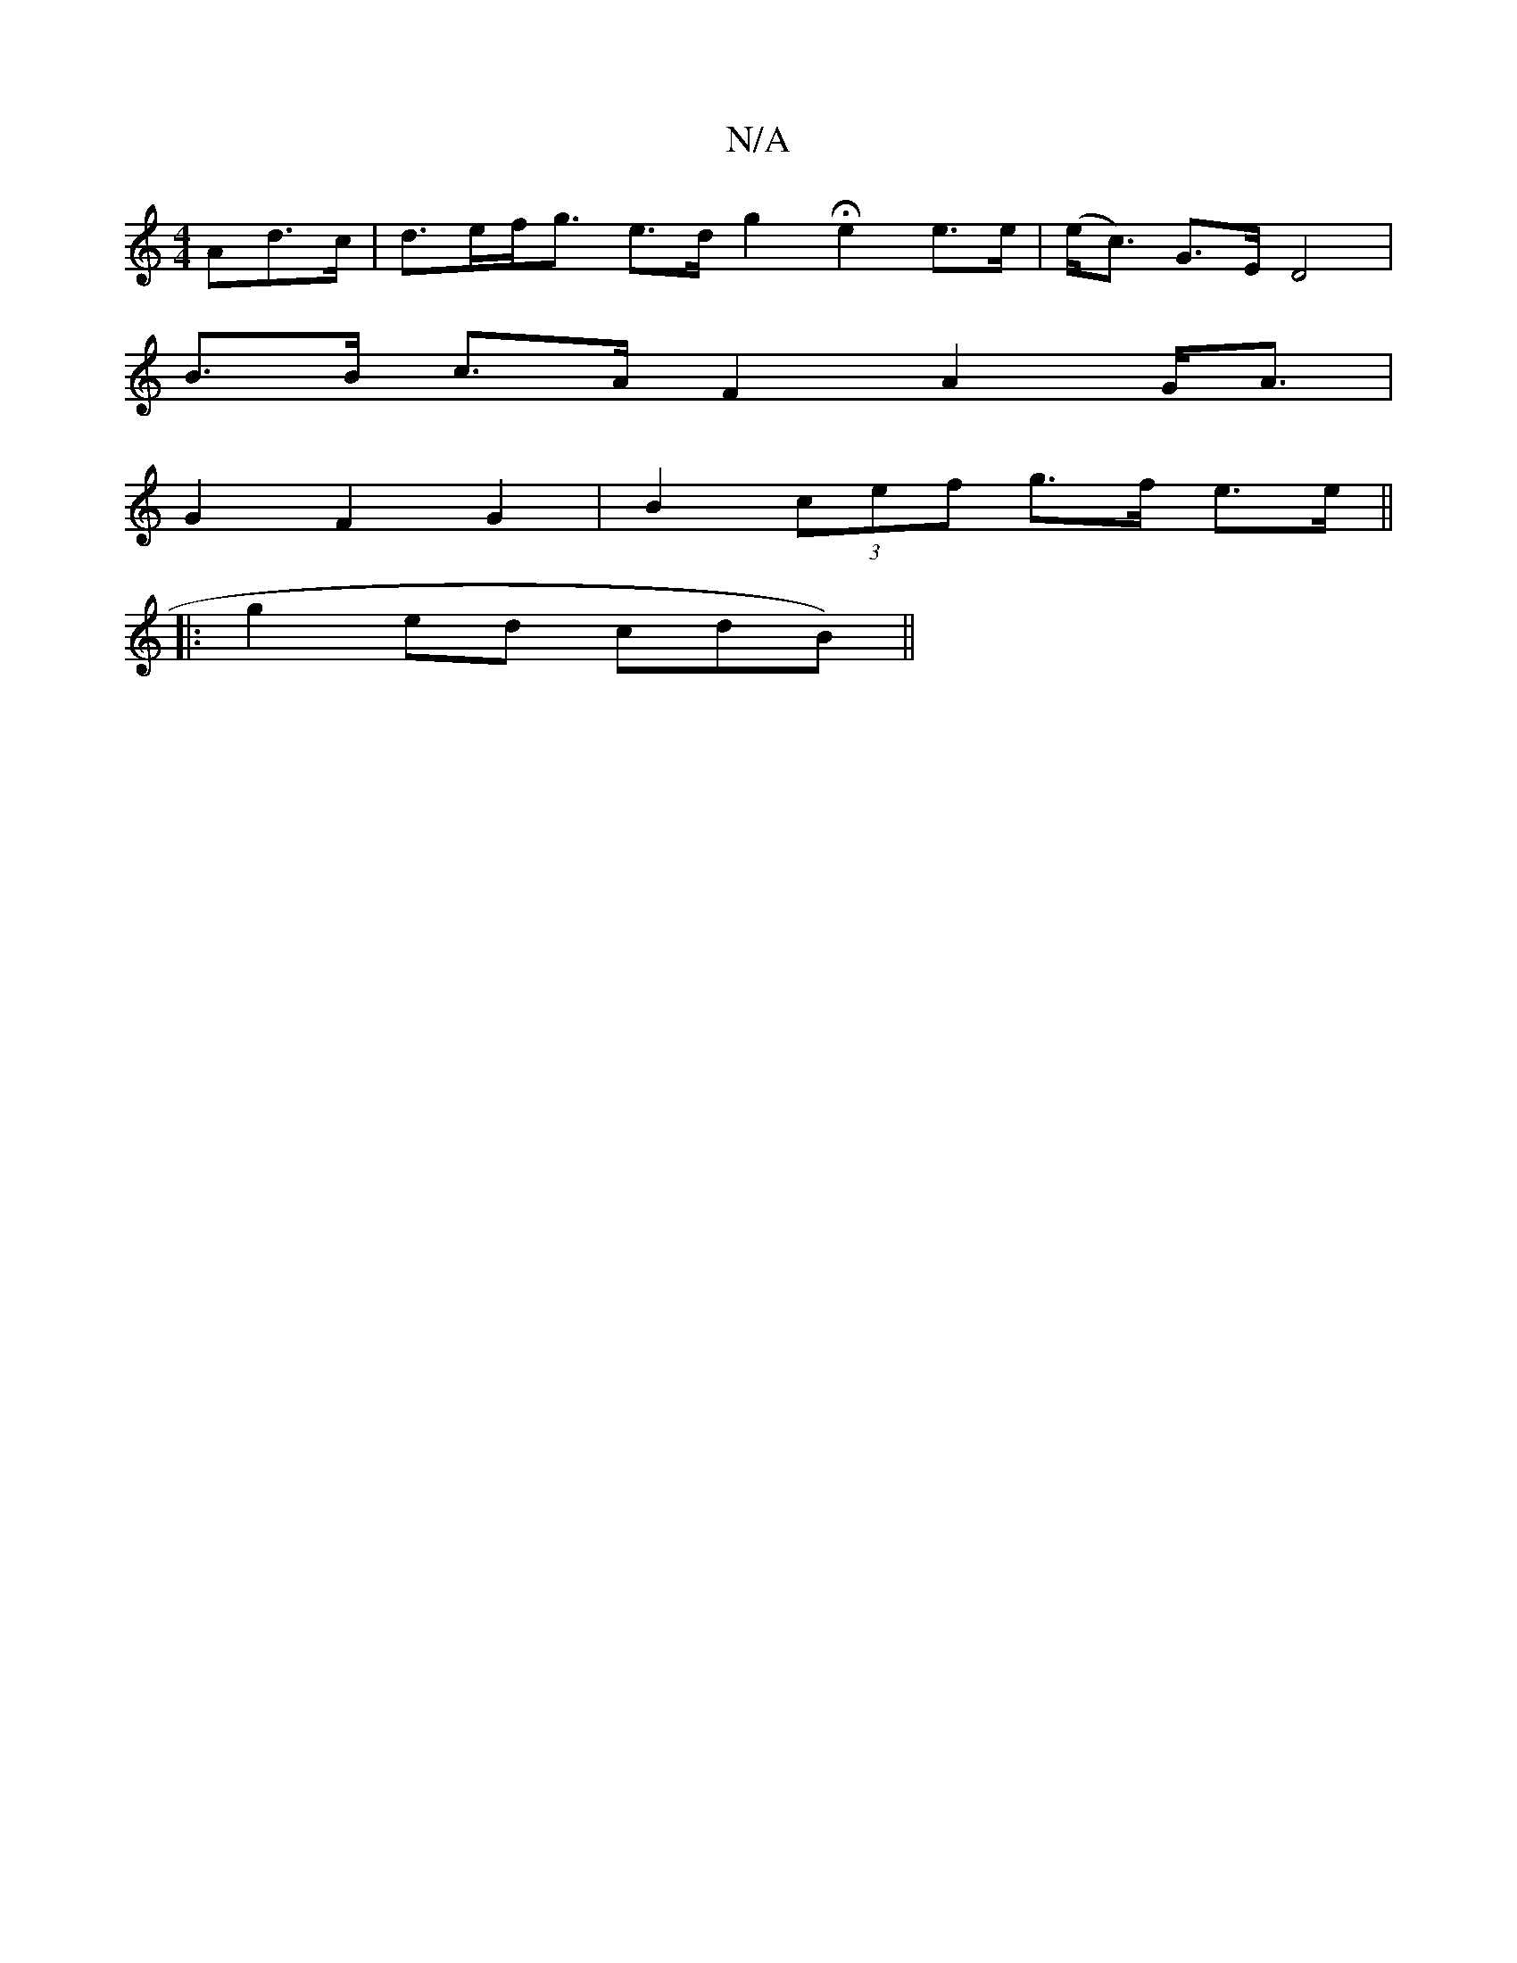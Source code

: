 X:1
T:N/A
M:4/4
R:N/A
K:Cmajor
Ad>c | d>ef<g e>d g2 He2e>e | (e<c) G>E D4 |
B>B c>A F2 A2 G<A |
G2 F2 G2 | B2 (3cef g>f e>e||
|: g2 ed cdB)||

E2 D>F E>G A>B |
c>GG>E G2 B>A | A2 c/B/ B/c/d/B/ A2 A/B/ A>E | d2 B>A f>e | f>d d>BA>c 